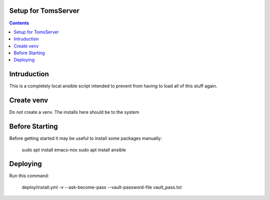 
====================
Setup for TomsServer
====================

.. contents::

============
Intruduction
============

This is a completely local ansible script intended to prevent from
having to load all of this stuff again.

===========
Create venv
===========

Do not create a venv. The installs here should be to the system


===============
Before Starting
===============

Before getting started it may be useful to install some packages manually:

    sudo apt  install emacs-nox
    sudo apt install ansible

=========
Deploying
=========

Run this command:

    deploy/install.yml -v --ask-become-pass --vault-password-file vault_pass.txt
